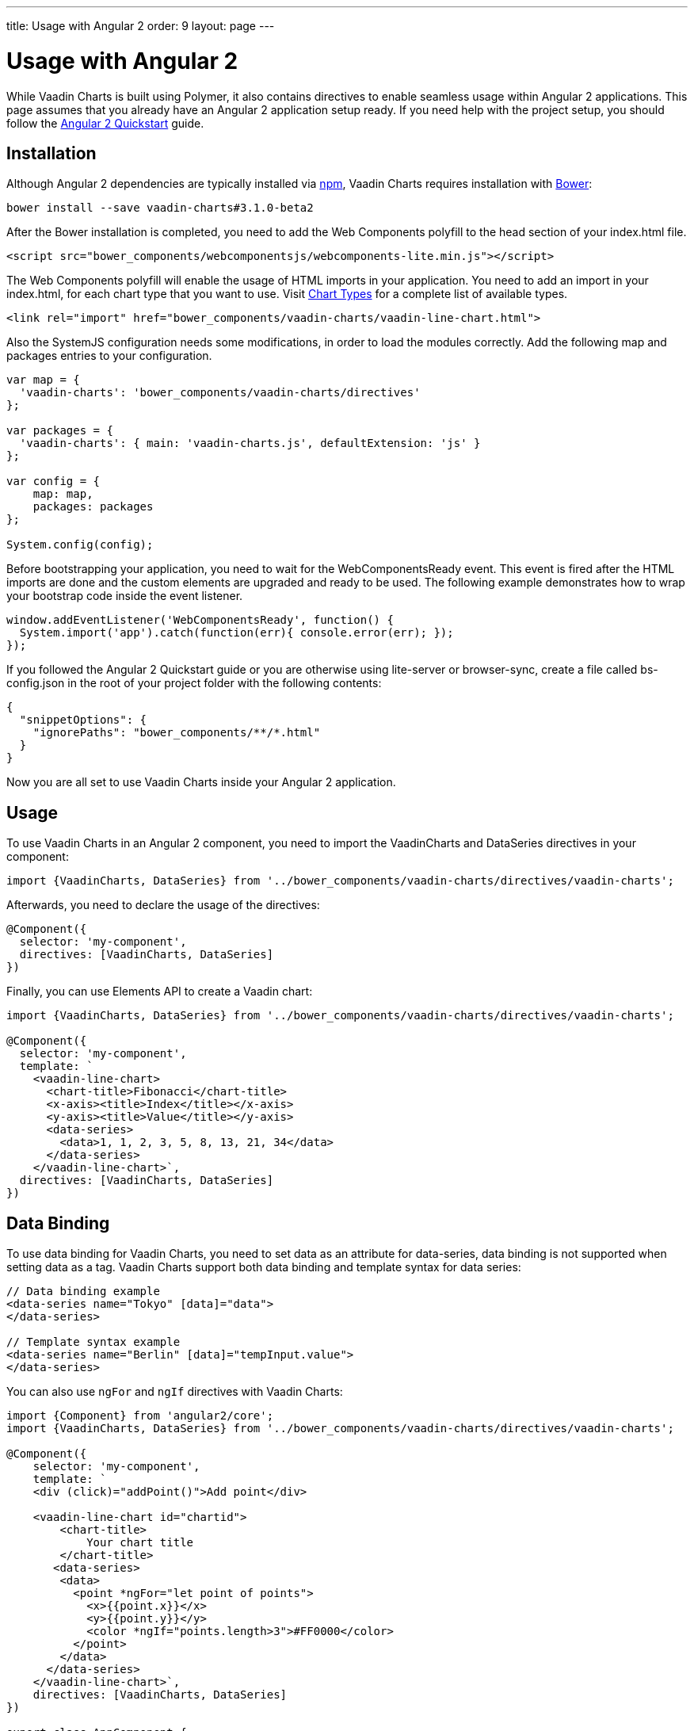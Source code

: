 ---
title: Usage with Angular 2
order: 9
layout: page
---

[[charts.angular2.introduction]]
= Usage with Angular 2

While Vaadin Charts is built using Polymer, it also contains directives to
enable seamless usage within Angular 2 applications. This page assumes that you
already have an Angular 2 application setup ready. If you need help with the
project setup, you should follow the
https://angular.io/docs/ts/latest/quickstart.html[Angular 2 Quickstart] guide.

[[charts.angular2.installation]]
== Installation

Although Angular 2 dependencies are typically installed via https://www.npmjs.com/[npm], Vaadin Charts requires installation with http://bower.io/[Bower]:

----
bower install --save vaadin-charts#3.1.0-beta2
----

After the Bower installation is completed, you need to add the Web Components polyfill to the [elementname]#head# section of your index.html file.

[source, html]
----
<script src="bower_components/webcomponentsjs/webcomponents-lite.min.js"></script>
----

The Web Components polyfill will enable the usage of HTML imports in your application.
You need to add an import in your index.html, for each chart type that you want
to use.
Visit https://vaadin.com/docs/-/part/charts/webcomponents-api/charts-charttypes.html[Chart Types]
for a complete list of available types.

[source, html]
----
<link rel="import" href="bower_components/vaadin-charts/vaadin-line-chart.html">
----

Also the SystemJS configuration needs some modifications, in order to load the modules correctly.
Add the following map and packages entries to your configuration.

[source, javascript]
----

var map = {
  'vaadin-charts': 'bower_components/vaadin-charts/directives'
};

var packages = {
  'vaadin-charts': { main: 'vaadin-charts.js', defaultExtension: 'js' }
};

var config = {
    map: map,
    packages: packages
};

System.config(config);
----

Before bootstrapping your application, you need to wait for the WebComponentsReady event.
This event is fired after the HTML imports are done and the custom elements are upgraded and ready to be used.
The following example demonstrates how to wrap your bootstrap code inside the event listener.

[source, javascript]
----
window.addEventListener('WebComponentsReady', function() {
  System.import('app').catch(function(err){ console.error(err); });
});
----

If you followed the Angular 2 Quickstart guide or you are otherwise using lite-server or browser-sync,
create a file called bs-config.json in the root of your project folder with the following contents:

[source, javascript]
----
{
  "snippetOptions": {
    "ignorePaths": "bower_components/**/*.html"
  }
}
----

Now you are all set to use Vaadin Charts inside your Angular 2 application.


[[charts.angular2.usage]]
== Usage

To use Vaadin Charts in an Angular 2 component, you need to import the [classname]#VaadinCharts# and
[classname]#DataSeries# directives in your component:

[source, html]
----
import {VaadinCharts, DataSeries} from '../bower_components/vaadin-charts/directives/vaadin-charts';
----

Afterwards, you need to declare the usage of the directives:

[source]
----
@Component({
  selector: 'my-component',
  directives: [VaadinCharts, DataSeries]
})
----
Finally, you can use Elements API to create a Vaadin chart:

[source]
----
import {VaadinCharts, DataSeries} from '../bower_components/vaadin-charts/directives/vaadin-charts';

@Component({
  selector: 'my-component',
  template: `
    <vaadin-line-chart>
      <chart-title>Fibonacci</chart-title>
      <x-axis><title>Index</title></x-axis>
      <y-axis><title>Value</title></y-axis>
      <data-series>
        <data>1, 1, 2, 3, 5, 8, 13, 21, 34</data>
      </data-series>
    </vaadin-line-chart>`,
  directives: [VaadinCharts, DataSeries]
})
----

[[charts.angular2.databinding]]
== Data Binding

To use data binding for Vaadin Charts, you need to set data as an attribute for
[elementname]#data-series#, data binding is not supported when setting data as a tag.
Vaadin Charts support both data binding and template syntax for data series:

[source]
----
// Data binding example
<data-series name="Tokyo" [data]="data">
</data-series>

// Template syntax example
<data-series name="Berlin" [data]="tempInput.value">
</data-series>
----

You can also use `ngFor` and `ngIf` directives with Vaadin Charts:

[source]
----
import {Component} from 'angular2/core';
import {VaadinCharts, DataSeries} from '../bower_components/vaadin-charts/directives/vaadin-charts';

@Component({
    selector: 'my-component',
    template: `
    <div (click)="addPoint()">Add point</div>

    <vaadin-line-chart id="chartid">
        <chart-title>
            Your chart title
        </chart-title>
       <data-series>
        <data>
          <point *ngFor="let point of points">
            <x>{{point.x}}</x>
            <y>{{point.y}}</y>
            <color *ngIf="points.length>3">#FF0000</color>
          </point>
        </data>
      </data-series>
    </vaadin-line-chart>`,
    directives: [VaadinCharts, DataSeries]
})

export class AppComponent {
    points = [{x:10,y:10},{x:20,y:20}];
    addPoint(){
        var value = Math.floor(Math.random()*100);
        this.points.push({x:value,y:value});
    }
}
----

[[charts.angular2.events]]
== Events

To use Vaadin Charts events, use http://demo.vaadin.com/vaadin-charts-api/#events[Vaadin Charts elements API] inside template.
You can use the Angular 2 events template syntax with Vaadin Charts:

[source]
----
import {Component} from 'angular2/core';
import {VaadinCharts, DataSeries} from '../bower_components/vaadin-charts/directives/vaadin-charts';

@Component({
    selector: 'my-app',
    template: `
    <vaadin-line-chart (click)="onClickMe()">
    </vaadin-line-chart>`,
    directives: [VaadinCharts, DataSeries]
})

export class AppComponent {
    onClickMe(){
        console.log('Chart was clicked!');
    }
}
----

